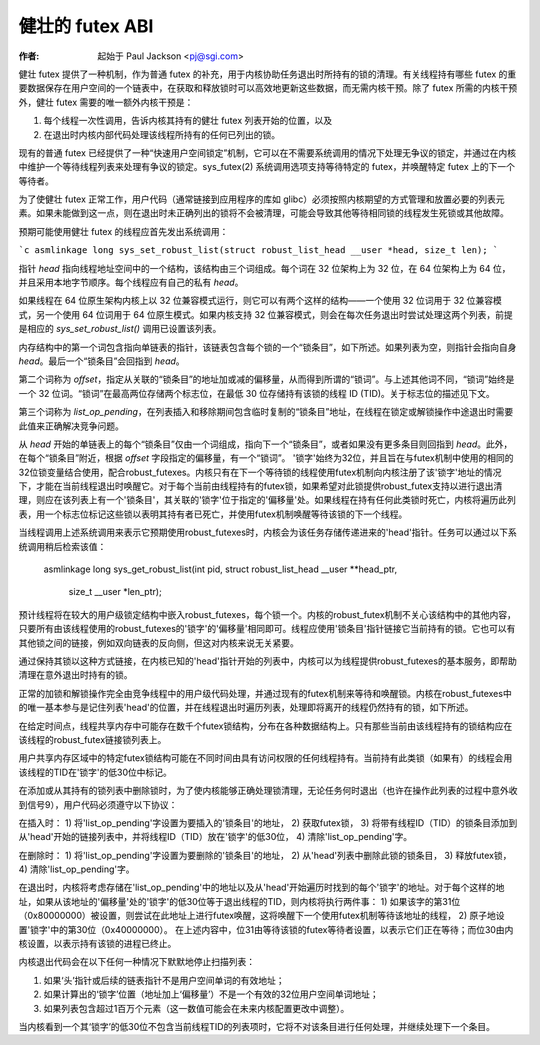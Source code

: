 ====================
健壮的 futex ABI
====================

:作者: 起始于 Paul Jackson <pj@sgi.com>

健壮 futex 提供了一种机制，作为普通 futex 的补充，用于内核协助任务退出时所持有的锁的清理。有关线程持有哪些 futex 的重要数据保存在用户空间的一个链表中，在获取和释放锁时可以高效地更新这些数据，而无需内核干预。除了 futex 所需的内核干预外，健壮 futex 需要的唯一额外内核干预是：

1) 每个线程一次性调用，告诉内核其持有的健壮 futex 列表开始的位置，以及
2) 在退出时内核内部代码处理该线程所持有的任何已列出的锁。

现有的普通 futex 已经提供了一种“快速用户空间锁定”机制，它可以在不需要系统调用的情况下处理无争议的锁定，并通过在内核中维护一个等待线程列表来处理有争议的锁定。sys_futex(2) 系统调用选项支持等待特定的 futex，并唤醒特定 futex 上的下一个等待者。

为了使健壮 futex 正常工作，用户代码（通常链接到应用程序的库如 glibc）必须按照内核期望的方式管理和放置必要的列表元素。如果未能做到这一点，则在退出时未正确列出的锁将不会被清理，可能会导致其他等待相同锁的线程发生死锁或其他故障。

预期可能使用健壮 futex 的线程应首先发出系统调用：

```c
asmlinkage long
sys_set_robust_list(struct robust_list_head __user *head, size_t len);
```

指针 `head` 指向线程地址空间中的一个结构，该结构由三个词组成。每个词在 32 位架构上为 32 位，在 64 位架构上为 64 位，并且采用本地字节顺序。每个线程应有自己的私有 `head`。

如果线程在 64 位原生架构内核上以 32 位兼容模式运行，则它可以有两个这样的结构——一个使用 32 位词用于 32 位兼容模式，另一个使用 64 位词用于 64 位原生模式。如果内核支持 32 位兼容模式，则会在每次任务退出时尝试处理这两个列表，前提是相应的 `sys_set_robust_list()` 调用已设置该列表。

内存结构中的第一个词包含指向单链表的指针，该链表包含每个锁的一个“锁条目”，如下所述。如果列表为空，则指针会指向自身 `head`。最后一个“锁条目”会回指到 `head`。

第二个词称为 `offset`，指定从关联的“锁条目”的地址加或减的偏移量，从而得到所谓的“锁词”。与上述其他词不同，“锁词”始终是一个 32 位词。“锁词”在最高两位存储两个标志位，在最低 30 位存储持有该锁的线程 ID (TID)。关于标志位的描述见下文。

第三个词称为 `list_op_pending`，在列表插入和移除期间包含临时复制的“锁条目”地址，在线程在锁定或解锁操作中途退出时需要此值来正确解决竞争问题。

从 `head` 开始的单链表上的每个“锁条目”仅由一个词组成，指向下一个“锁条目”，或者如果没有更多条目则回指到 `head`。此外，在每个“锁条目”附近，根据 `offset` 字段指定的偏移量，有一个“锁词”。
'锁字'始终为32位，并且旨在与futex机制中使用的相同的32位锁变量结合使用，配合robust_futexes。内核只有在下一个等待锁的线程使用futex机制向内核注册了该'锁字'地址的情况下，才能在当前线程退出时唤醒它。对于每个当前由线程持有的futex锁，如果希望对此锁提供robust_futex支持以进行退出清理，则应在该列表上有一个'锁条目'，其关联的'锁字'位于指定的'偏移量'处。如果线程在持有任何此类锁时死亡，内核将遍历此列表，用一个标志位标记这些锁以表明其持有者已死亡，并使用futex机制唤醒等待该锁的下一个线程。

当线程调用上述系统调用来表示它预期使用robust_futexes时，内核会为该任务存储传递进来的'head'指针。任务可以通过以下系统调用稍后检索该值：

    asmlinkage long
    sys_get_robust_list(int pid, struct robust_list_head __user **head_ptr,
                        size_t __user *len_ptr);

预计线程将在较大的用户级锁定结构中嵌入robust_futexes，每个锁一个。内核的robust_futex机制不关心该结构中的其他内容，只要所有由该线程使用的robust_futexes的'锁字'的'偏移量'相同即可。线程应使用'锁条目'指针链接它当前持有的锁。它也可以有其他锁之间的链接，例如双向链表的反向侧，但这对内核来说无关紧要。

通过保持其锁以这种方式链接，在内核已知的'head'指针开始的列表中，内核可以为线程提供robust_futexes的基本服务，即帮助清理在意外退出时持有的锁。

正常的加锁和解锁操作完全由竞争线程中的用户级代码处理，并通过现有的futex机制来等待和唤醒锁。内核在robust_futexes中的唯一基本参与是记住列表'head'的位置，并在线程退出时遍历列表，处理即将离开的线程仍然持有的锁，如下所述。

在给定时间点，线程共享内存中可能存在数千个futex锁结构，分布在各种数据结构上。只有那些当前由该线程持有的锁结构应在该线程的robust_futex链接锁列表上。

用户共享内存区域中的特定futex锁结构可能在不同时间由具有访问权限的任何线程持有。当前持有此类锁（如果有）的线程会用该线程的TID在'锁字'的低30位中标记。

在添加或从其持有的锁列表中删除锁时，为了使内核能够正确处理锁清理，无论任务何时退出（也许在操作此列表的过程中意外收到信号9），用户代码必须遵守以下协议：

在插入时：
1) 将'list_op_pending'字设置为要插入的'锁条目'的地址，
2) 获取futex锁，
3) 将带有线程ID（TID）的锁条目添加到从'head'开始的链接列表中，并将线程ID（TID）放在'锁字'的低30位，
4) 清除'list_op_pending'字。

在删除时：
1) 将'list_op_pending'字设置为要删除的'锁条目'的地址，
2) 从'head'列表中删除此锁的锁条目，
3) 释放futex锁，
4) 清除'list_op_pending'字。

在退出时，内核将考虑存储在'list_op_pending'中的地址以及从'head'开始遍历时找到的每个'锁字'的地址。对于每个这样的地址，如果从该地址的'偏移量'处的'锁字'的低30位等于退出线程的TID，则内核将执行两件事：
1) 如果该字的第31位（0x80000000）被设置，则尝试在此地址上进行futex唤醒，这将唤醒下一个使用futex机制等待该地址的线程，
2) 原子地设置'锁字'中的第30位（0x40000000）。
在上述内容中，位31由等待该锁的futex等待者设置，以表示它们正在等待；而位30由内核设置，以表示持有该锁的进程已终止。

内核退出代码会在以下任何一种情况下默默地停止扫描列表：

1) 如果‘头’指针或后续的链表指针不是用户空间单词的有效地址；
2) 如果计算出的‘锁字’位置（地址加上‘偏移量’）不是一个有效的32位用户空间单词地址；
3) 如果列表包含超过1百万个元素（这一数值可能会在未来内核配置更改中调整）。

当内核看到一个其‘锁字’的低30位不包含当前线程TID的列表项时，它将不对该条目进行任何处理，并继续处理下一个条目。
